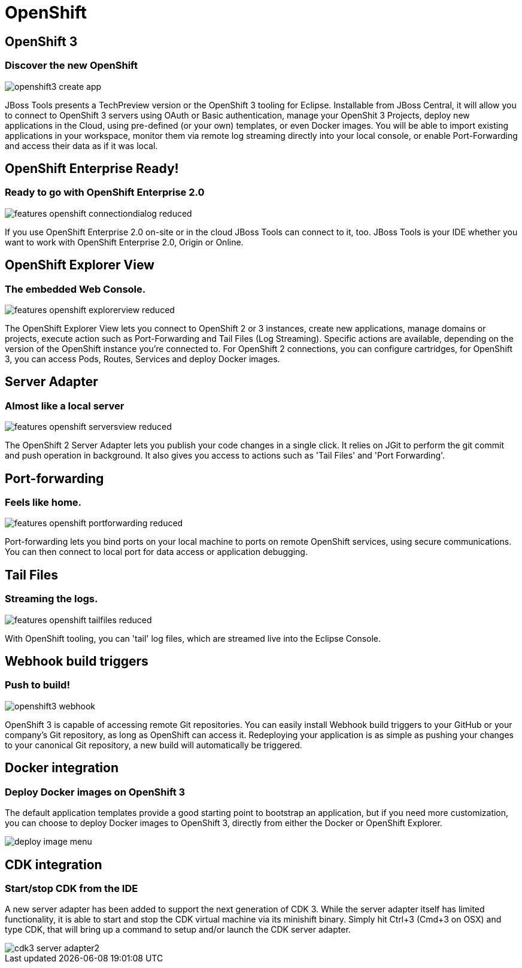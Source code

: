= OpenShift
:page-layout: features
:page-product_id: jbt_core
:page-feature_id: openshift2
:page-feature_image_url: images/openshift_icon_256px.png
:page-feature_highlighted: true
:page-feature_order: 2
:page-feature_tagline: Cloud on steroids

== OpenShift 3
=== Discover the new OpenShift
image::images/openshift3_create_app.png[]

JBoss Tools presents a TechPreview version or the OpenShift 3 tooling for Eclipse.
Installable from JBoss Central, it will allow you to connect to OpenShift 3 servers using OAuth or Basic authentication,
manage your OpenShit 3 Projects, deploy new applications in the Cloud,
using pre-defined (or your own) templates, or even Docker images. You will be able to import
existing applications in your workspace, monitor them via remote log streaming
directly into your local console, or enable Port-Forwarding and access their data as if it was local.

== OpenShift Enterprise Ready!
=== Ready to go with OpenShift Enterprise 2.0
image::images/features-openshift-connectiondialog-reduced.png[]

If you use OpenShift Enterprise 2.0 on-site or in the cloud JBoss Tools can connect to it, too.
JBoss Tools is your IDE whether you want to work with OpenShift Enterprise 2.0, Origin or Online.

== OpenShift Explorer View
=== The embedded Web Console.
image::images/features-openshift-explorerview-reduced.png[]

The OpenShift Explorer View lets you connect to OpenShift 2 or 3 instances, create new applications, manage domains or projects,
 execute action such as Port-Forwarding and Tail Files (Log Streaming). Specific actions are available, depending on the
 version of the OpenShift instance you're connected to. For OpenShift 2 connections, you can configure
 cartridges, for OpenShift 3, you can access Pods, Routes, Services and deploy Docker images.

== Server Adapter
=== Almost like a local server
image::images/features-openshift-serversview-reduced.png[]

The OpenShift 2 Server Adapter lets you publish your code changes in a single click.
It relies on JGit to perform the git commit and push operation in background.
It also gives you access to actions such as 'Tail Files' and 'Port Forwarding'.

== Port-forwarding
=== Feels like home.
image::images/features-openshift-portforwarding-reduced.png[]

Port-forwarding lets you bind ports on your local machine to ports on remote OpenShift services, using secure communications.
You can then connect to local port for data access or application debugging.

== Tail Files
=== Streaming the logs.
image::images/features-openshift-tailfiles-reduced.png[]

With OpenShift tooling, you can 'tail' log files, which are streamed live into the Eclipse Console.

== Webhook build triggers
=== Push to build!
image::images/openshift3_webhook.png[]
OpenShift 3 is capable of accessing remote Git repositories.
You can easily install Webhook build triggers to your GitHub or your company's Git repository, as long as OpenShift can access it.
Redeploying your application is as simple as pushing your changes to your canonical Git repository, a new build will automatically be triggered.

== Docker integration
=== Deploy Docker images on OpenShift 3
The default application templates provide a good starting point to bootstrap an application,
but if you need more customization, you can choose to deploy Docker images to OpenShift 3,
directly from either the Docker or OpenShift Explorer.

image::images/deploy_image_menu.png[]

== CDK integration
=== Start/stop CDK from the IDE
A new server adapter has been added to support the next generation of CDK 3.
While the server adapter itself has limited functionality, it is able to start and stop the CDK virtual machine via its minishift binary.
Simply hit Ctrl+3 (Cmd+3 on OSX) and type CDK, that will bring up a command to setup and/or launch the CDK server adapter.

image::/documentation/whatsnew/openshift/images/cdk3-server-adapter2.png[]